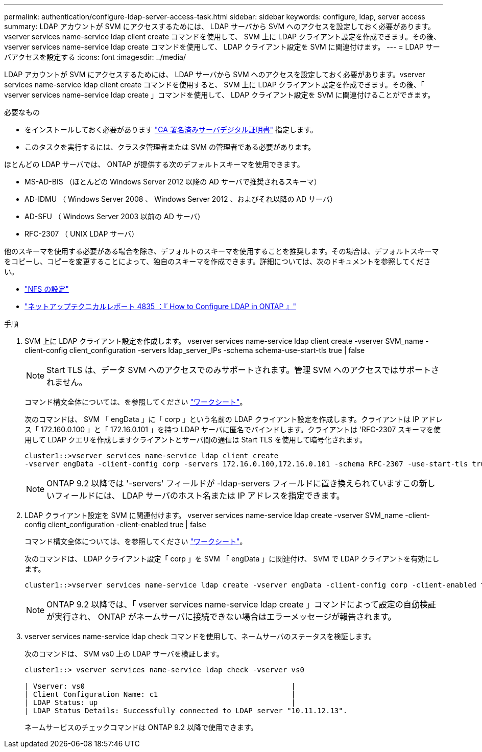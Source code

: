 ---
permalink: authentication/configure-ldap-server-access-task.html 
sidebar: sidebar 
keywords: configure, ldap, server access 
summary: LDAP アカウントが SVM にアクセスするためには、 LDAP サーバから SVM へのアクセスを設定しておく必要があります。vserver services name-service ldap client create コマンドを使用して、 SVM 上に LDAP クライアント設定を作成できます。その後、 vserver services name-service ldap create コマンドを使用して、 LDAP クライアント設定を SVM に関連付けます。 
---
= LDAP サーバアクセスを設定する
:icons: font
:imagesdir: ../media/


[role="lead"]
LDAP アカウントが SVM にアクセスするためには、 LDAP サーバから SVM へのアクセスを設定しておく必要があります。vserver services name-service ldap client create コマンドを使用すると、 SVM 上に LDAP クライアント設定を作成できます。その後、「 vserver services name-service ldap create 」コマンドを使用して、 LDAP クライアント設定を SVM に関連付けることができます。

.必要なもの
* をインストールしておく必要があります link:install-ca-signed-server-digital-certificate-task.html["CA 署名済みサーバデジタル証明書"] 指定します。
* このタスクを実行するには、クラスタ管理者または SVM の管理者である必要があります。


ほとんどの LDAP サーバでは、 ONTAP が提供する次のデフォルトスキーマを使用できます。

* MS-AD-BIS （ほとんどの Windows Server 2012 以降の AD サーバで推奨されるスキーマ）
* AD-IDMU （ Windows Server 2008 、 Windows Server 2012 、およびそれ以降の AD サーバ）
* AD-SFU （ Windows Server 2003 以前の AD サーバ）
* RFC-2307 （ UNIX LDAP サーバ）


他のスキーマを使用する必要がある場合を除き、デフォルトのスキーマを使用することを推奨します。その場合は、デフォルトスキーマをコピーし、コピーを変更することによって、独自のスキーマを作成できます。詳細については、次のドキュメントを参照してください。

* link:../nfs-config/index.html["NFS の設定"]
* https://www.netapp.com/pdf.html?item=/media/19423-tr-4835.pdf["ネットアップテクニカルレポート 4835 ：『 How to Configure LDAP in ONTAP 』"]


.手順
. SVM 上に LDAP クライアント設定を作成します。 vserver services name-service ldap client create -vserver SVM_name -client-config client_configuration -servers ldap_server_IPs -schema schema-use-start-tls true | false
+
[NOTE]
====
Start TLS は、データ SVM へのアクセスでのみサポートされます。管理 SVM へのアクセスではサポートされません。

====
+
コマンド構文全体については、を参照してください link:config-worksheets-reference.html["ワークシート"]。

+
次のコマンドは、 SVM 「 engData 」に「 corp 」という名前の LDAP クライアント設定を作成します。クライアントは IP アドレス「 172.160.0.100 」と「 172.16.0.101 」を持つ LDAP サーバに匿名でバインドします。クライアントは 'RFC-2307 スキーマを使用して LDAP クエリを作成しますクライアントとサーバ間の通信は Start TLS を使用して暗号化されます。

+
[listing]
----
cluster1::>vserver services name-service ldap client create
-vserver engData -client-config corp -servers 172.16.0.100,172.16.0.101 -schema RFC-2307 -use-start-tls true
----
+
[NOTE]
====
ONTAP 9.2 以降では '-servers' フィールドが -ldap-servers フィールドに置き換えられていますこの新しいフィールドには、 LDAP サーバのホスト名または IP アドレスを指定できます。

====
. LDAP クライアント設定を SVM に関連付けます。 vserver services name-service ldap create -vserver SVM_name -client-config client_configuration -client-enabled true | false
+
コマンド構文全体については、を参照してください link:config-worksheets-reference.html["ワークシート"]。

+
次のコマンドは、 LDAP クライアント設定「 corp 」を SVM 「 engData 」に関連付け、 SVM で LDAP クライアントを有効にします。

+
[listing]
----
cluster1::>vserver services name-service ldap create -vserver engData -client-config corp -client-enabled true
----
+
[NOTE]
====
ONTAP 9.2 以降では、「 vserver services name-service ldap create 」コマンドによって設定の自動検証が実行され、 ONTAP がネームサーバに接続できない場合はエラーメッセージが報告されます。

====
. vserver services name-service ldap check コマンドを使用して、ネームサーバのステータスを検証します。
+
次のコマンドは、 SVM vs0 上の LDAP サーバを検証します。

+
[listing]
----
cluster1::> vserver services name-service ldap check -vserver vs0

| Vserver: vs0                                                |
| Client Configuration Name: c1                               |
| LDAP Status: up                                             |
| LDAP Status Details: Successfully connected to LDAP server "10.11.12.13".                                              |
----
+
ネームサービスのチェックコマンドは ONTAP 9.2 以降で使用できます。


